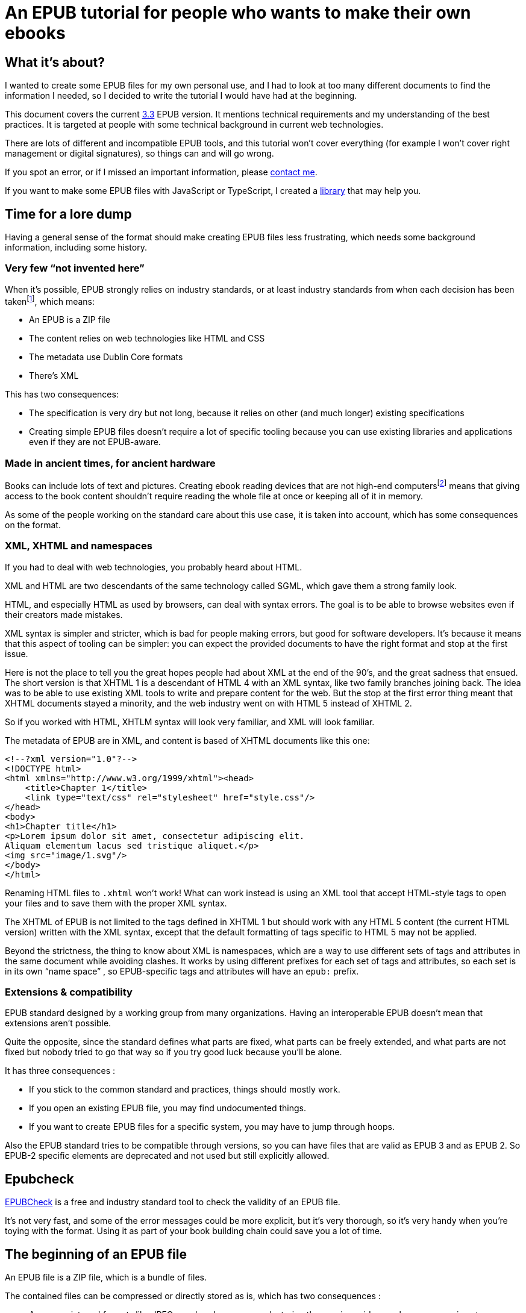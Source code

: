 = An EPUB tutorial for people who wants to make their own ebooks

== What it's about?

I wanted to create some EPUB files for my own personal use, and I had to look at too many different documents to find the information I needed, so I decided to write the tutorial I would have had at the beginning.

This document covers the current link:https://www.w3.org/TR/epub-33/[3.3] EPUB version. It mentions technical requirements and my understanding of the best practices.
It is targeted at people with some technical background in current web technologies.

There are lots of different and incompatible EPUB tools, and this tutorial won't cover everything (for example I won't cover right management or digital signatures), so things can and will go wrong.

If you spot an error, or if I missed an important information, please link:http://archiloque.net[contact me].

If you want to make some EPUB files with JavaScript or TypeScript, I created a link:https://www.npmjs.com/package/@archiloque/epub-builder[library] that may help you.

== Time for a lore dump

Having a general sense of the format should make creating EPUB files less frustrating, which needs some background information, including some history.

=== Very few "`not invented here`"

When it's possible, EPUB strongly relies on industry standards, or at least industry standards from when each decision has been taken{empty}footnote:[EPUB history started in 1999], which means:

* An EPUB is a ZIP file
* The content relies on web technologies like HTML and CSS
* The metadata use Dublin Core formats
* There's XML

This has two consequences:

* The specification is very dry but not long, because it relies on other (and much longer) existing specifications
* Creating simple EPUB files doesn't require a lot of specific tooling because you can use existing libraries and applications even if they are not EPUB-aware.

=== Made in ancient times, for ancient hardware

Books can include lots of text and pictures.
Creating ebook reading devices that are not high-end computers{empty}footnote:[Remember: 1999]  means that giving access to the book content shouldn't require reading the whole file at once or keeping all of it in memory.

As some of the people working on the standard care about this use case, it is taken into account, which has some consequences on the format.

=== XML, XHTML and namespaces

If you had to deal with web technologies, you probably heard about HTML.

XML and HTML are two descendants of the same technology called SGML, which gave them a strong family look.

HTML, and especially HTML as used by browsers, can deal with syntax errors. The goal is to be able to browse websites even if their creators made mistakes.

XML syntax is simpler and stricter, which is bad for people making errors, but good for software developers.
It's because it means that this aspect of tooling can be simpler: you can expect the provided documents to have the right format and stop at the first issue.

Here is not the place to tell you the great hopes people had about XML at the end of the 90's, and the great sadness that ensued.
The short version is that XHTML 1 is a descendant of HTML 4 with an XML syntax, like two family branches joining back.
The idea was to be able to use existing XML tools to write and prepare content for the web.
But the stop at the first error thing meant that XHTML documents stayed a minority, and the web industry went on with HTML 5 instead of XHTML 2.

So if you worked with HTML, XHTLM syntax will look very familiar, and XML will look familiar.

The metadata of EPUB are in XML, and content is based of XHTML documents like this one:

[source,xml]
----
<!--?xml version="1.0"?-->
<!DOCTYPE html>
<html xmlns="http://www.w3.org/1999/xhtml"><head>
    <title>Chapter 1</title>
    <link type="text/css" rel="stylesheet" href="style.css"/>
</head>
<body>
<h1>Chapter title</h1>
<p>Lorem ipsum dolor sit amet, consectetur adipiscing elit.
Aliquam elementum lacus sed tristique aliquet.</p>
<img src="image/1.svg"/>
</body>
</html>
----

Renaming HTML files to `.xhtml` won't work! What can work instead is using an XML tool that accept HTML-style tags to open your files and to save them with the proper XML syntax.

The XHTML of EPUB is not limited to the tags defined in XHTML 1 but should work with any HTML 5 content (the current HTML version) written with the XML syntax, except that the default formatting of tags specific to HTML 5 may not be applied.

Beyond the strictness, the thing to know about XML is namespaces, which are a way to use different sets of tags and attributes in the same document while avoiding clashes.
It works by using different prefixes for each set of tags and attributes, so each set is in its own "`name space`" , so EPUB-specific tags and attributes will have an `epub:` prefix.

=== Extensions & compatibility

EPUB standard designed by a working group from many organizations. Having an interoperable EPUB doesn't mean that extensions aren't possible.

Quite the opposite, since the standard defines what parts are fixed, what parts can be freely extended, and what parts are not fixed but nobody tried to go that way so if you try good luck because you'll be alone.

It has three consequences :

* If you stick to the common standard and practices, things should mostly work.
* If you open an existing EPUB file, you may find undocumented things.
* If you want to create EPUB files for a specific system, you may have to jump through hoops.

Also the EPUB standard tries to be compatible through versions, so you can have files that are valid as EPUB 3 and as EPUB 2. So EPUB-2 specific elements are deprecated and not used but still explicitly allowed.

== Epubcheck

link:https://www.w3.org/publishing/epubcheck/[EPUBCheck] is a free and industry standard tool to check the validity of an EPUB file.

It's not very fast, and some of the error messages could be more explicit, but it's very thorough, so it's very handy when you're toying with the format. Using it as part of your book building chain could save you a lot of time.

== The beginning of an EPUB file

An EPUB file is a ZIP file, which is a bundle of files.

The contained files can be compressed or directly stored as is, which has two consequences :

* As some pictures' formats like JPEG are already compressed, storing them as is avoids a useless compression step.
* It provides an easy way to detect EPUB files (beyond checking the file extension)

Many files formats start with a "`magic number`": by reading the beginning of a file you can deduce its format by checking a list of known values, for example ZIP files start with `PK`.

The next step is to be able to detect that a ZIP file is an EPUB file. It works by mandating that the first file in the ZIP bundle has a specific content, and that it must be stored uncompressed.

As in the ZIP file the metadata that describes the files are at the end of the file, if you look at the beginning you'll get the ZIP headers followed by the content of the first file, so if it is uncompressed the whole thing works like a kind of extended magic number.

So the first file of an EPUB : 

* Must be called `mimetype` 
* Must contain `application/epub+zip` and only this
* Must be uncompressed

== No ZIP extra attributes

A last word about the ZIP part: Many ZIP creation tools store metadata information in "`extra attributes`" by default, for example timestamps because the default ones have only a 2 seconds precision.
EPUB ZIP files should not use them, so check if the tools you want to use can avoid inserting them. The Linux zip command has a `--no-extra` option for this case.

== EOBPS directory

A practice that used to exist but was never mandatory was to put all the EPUB content file inside a `OEPBS` directory (OEPBS, standing for Open eBook Publication Structure, was the EPUB format ancestor).

Except for the files with a fixed path, you are free to put your files where you want, but it's still a good practices to organize them all in a subdirectory like `EPUB` or `CONTENT`, instead of putting them at the EPUB's root.

== The OPF file

Three quarter of the metadata types of an EPUB is contained in a single `.opf` (for "`Open Packaging Format`") file.

=== Where to find it

The path of this file is for you to decide, and it must be specified as the `rootfile` of a container file so it can be found:

[source,xml]
.META-INF/container.xml
----
<?xml version="1.0"?>
<container version="1.0" xmlns="urn:oasis:names:tc:opendocument:xmlns:container">
    <rootfiles>
        <rootfile full-path="PATH_TO_YOUR_OPF_FILE.opf" media-type="application/oebps-package+xml" />
    </rootfiles>
</container>
----

The container file's path should be `META-INF/container.xml`, so the tools can be able to find it.

=== General structure

[source,xml]
----
<!--?xml version="1.0"?-->
<?xml version="1.0"?>
<package version="3.0" xmlns="http://www.idpf.org/2007/opf" unique-identifier="BookId">
    <metadata xmlns:dc="http://purl.org/dc/elements/1.1/">
        <!-- Metadata part -->
        <dc:title>Book title title</dc:title>
        <dc:language>en</dc:language>
        <dc:identifier id="BookId">https://example.com/ebook</dc:identifier>
        <meta property="dcterms:modified">2025-07-31T13:39:26Z</meta>
        <dc:creator>Impressive author, Phd.</dc:creator>
        <dc:publisher>Large publisher ltd.</dc:publisher>
    </metadata>
    <manifest>
        <!-- Manifest part -->
        <item id="toc" properties="nav" href="toc.xhtml" media-type="application/xhtml+xml"/>
        <item id="cover-image" href="cover-image.png" media-type="image/png" properties="cover-image"/>
        <item id="css_1" href="css/css_1.css" media-type="text/css"/>
        <item id="image_1" href="image/1.svg" media-type="image/svg+xml" fallback="image_1_jpg"/>
        <item id="image_1_jpg" href="image/1.jpg" media-type="image/jpeg"/>
        <item id="part_1" href="part/part_1.xhtml" media-type="application/xhtml+xml"/>
    </manifest>
    <spine>
        <!-- Spine part -->
        <itemref idref="part_1"/>
        <itemref idref="part_2"/>
    </spine>
</package>
----

=== Book information

The first part is a set of information about the book:

[source,xml]
----
<metadata xmlns:dc="http://purl.org/dc/elements/1.1/">
    <dc:title>Book title title</dc:title>
    <dc:language>en-US</dc:language>
    <dc:identifier id="BookId">https://example.com/ebook</dc:identifier>
    <meta property="dcterms:modified">2025-07-31T13:39:26Z</meta>
    <dc:creator>Impressive author, Phd.</dc:creator>
    <dc:publisher>Large publisher ltd.</dc:publisher>
</metadata>
----

Note: `dc` stands for link:https://www.dublincore.org[Dublin Core] is a set of industry-standard metadata.

=== Mandatory fields

* One title (`dc:title``), having several titles is technically possible but support is inconsistent
* One language (`dc:language`), using the link:https://en.wikipedia.org/wiki/IETF_language_tag[IETF format] (it represents the main language of the book, individual XHTML files or even parts of XHTML files can specify their own languages)
* One ore more identifiers `dc:identifier` that can contain a UUID a DOI an ISBN or an URL, using an URL is nowadays suggested. The `id` attribute of the identifier must have the same value as the `unique-identifier` of the OPF `package` tag, the value is not significant.

=== Optional but useful fields

* One publication date (`dc:date`) in the link:https://en.wikipedia.org/wiki/ISO_8601[ISO 8601] format.
* One or more creators (`dc:creator`)

=== Other fields

Other optional metadata can be added, like secondary contributors, the format of the identifier, the ebook type and ebook subjects. See link:https://w3c.github.io/epub-specs/epub33/core/#sec-pkg-metadata[the specification] for details about them.

=== Manifest

[source,xml]
----
<manifest>
    <item id="toc" properties="nav" href="toc.xhtml" media-type="application/xhtml+xml"/>

    <item id="cover-image" href="cover-image.png" media-type="image/png" properties="cover-image"/>
    
    <item id="css_1" href="css/css_1.css" media-type="text/css"/>
    
    <item id="image_1" href="image/1.svg" media-type="image/svg+xml" fallback="image_1_jpg"/>
    <item id="image_1_jpg" href="image/1.jpg" media-type="image/jpeg"/>
    
    <item id="part_1" href="part/part_1.xhtml" media-type="application/xhtml+xml"/>
</manifest>
----

The manifest provides an exhaustive list of all files used in the ebook, which includes :

* The content XHTML files
* The images used in the ebook
* The cover image
* The table of content file
* The style sheets
* Any other file

For example if an `XHTML` file use an image not listed in the manifest, your reader may not display it, even if technically the file can be found in the EPUB file.

The `mimetype`, `META-INF/container.xml` and OPF file must _not_ be listed in the manifest.

The items order of the manifest is not meaningful.

Each item:

* Must have a unique `id` attribute used to identify it.
* Must have an `href` attribute that contains its path in the EPUB hierarchy.
* Must have a `media-type` attribute that contains its type according to the link:https://en.wikipedia.org/wiki/Media_type[media type] format.
* Can have a `properties` attribute that define specific attributes of some items, these includes:
** `nav` for the table of content image (see link:#toc[bellow]).
** `cover-image` for the cover image (see link:#cover-image[bellow]).
* Can have a `fallback` attribute that contains the `id` of another item that is supposed to be used as a fallback if the current item can't be displayed. For example if the initial item is an `SVG` file` you can provide a fallback for systems that don't support this format. This feature is cool but unfortunately not supported by all readers.

=== Spine

[source,xml]
----
<spine>
    <itemref idref="part_1"/>
    <itemref idref="part_2"/>
</spine>
----

The spine list the XHTML documents in the reading order of the ebook.
Each document is referenced by its manifest `id`.

[#toc]
== Table of content

An EPUB file must includes a table of content (TOC) that contains links to the different parts of the book. This TOC must be an XHTML document identified in the manifest with the `properties="nav"` attribute:

[source,xml]
----
<manifest>
    <item id="toc" properties="nav" href="toc.xhtml" media-type="application/xhtml+xml"/>
</manifest>
----

The TOC's content must be placed inside a `nav` tag, with the `epub:type="toc"` attribute.
XML require that the `epub` namespace is declared in the header.

The table hierarchy is defined using nested ordered lists with `ol` and `li` tags.

[source,xml]
----
<?xml version="1.0"?>
<html 
    xmlns="http://www.w3.org/1999/xhtml" 
    xmlns:epub="http://www.idpf.org/2007/ops"
    >

<head>
    <title>Table of content</title>
</head>

<body>
    <nav epub:type="toc">
        <h1>Table of content</h1>
        <ol>
            <li><a href="part_1.xhtml#id_title_1">Title 1</a>
                <ol>
                    <li><a href="part/part_1.xhtml#id_title_1_1">Title 1.1</a></li>
                    <li><a href="part/part_1.xhtml#id_title_1_1">Title 1.2</a></li>
                </ol>
            </li>
            <li><a href="part/part_2.xhtml#id_title_2">Title 2</a></li>
            <li><a href="part/part_3.xhtml#id_title_3">Title 3</a></li>
        </ol>
    </nav>
</body>

</html>
----

The XHTML documents don't need to follow the TOC organization.
The TOC can be omitted from the spine, in this case it's only used for navigation.

[#cover-image]
== Cover image

An EPUB file can define a cover image, it is identified in the manifest with the `properties="cover-image"` attribute:

[source,xml]
----
<manifest>
    <item id="cover-image" href="cover-image.png" media-type="image/png" properties="cover-image"/>
</manifest>
----

Different ebook systems have different requirements requirement regarding the cover image size.

== Summary of the files so far

* uncompressed `mimetype` file with fixed content
* `META-INF/container.xml` file that provide the path to the OPF file
* OPF file with most of metadata:
** Book metadata
** Manifest
** Spine
* Table of content file

== Footnotes

Ebooks support "`footnotes`", which are a misnomer since they are displayed in popups, who avoid moving around like in physical books.

Footnotes use XHTML links with EPUB-specific attributes :

[source,xml]
.chapter1.xhtml
----
<?xml version="1.0"?><!DOCTYPE html>
<html xmlns="http://www.w3.org/1999/xhtml" xmlns:epub="http://www.idpf.org/2007/ops">
<head>
    <title>Chapter 1</title>
</head>

<p>Lorem<a href="notes.xhtml#note_1" epub:type="noteref">1</a> ipsum</p>
</body>
</html>
----


[source,xml]
.notes.xhtml
----
<?xml version="1.0"?><!DOCTYPE html>
<html xmlns="http://www.w3.org/1999/xhtml" xmlns:epub="http://www.idpf.org/2007/ops">
<head>
    <title>Notes</title>
</head>

<aside id="note_1" epub:type="footnote">Note text that will appear in the popup</aside>
</body>
</html>
----

Notes can appear in the same document as the main text or in a separate one, the only constraints are:

- the link must be right, with the link anchor (after the `#` being the same as the note's `id`).
- declare the `xmlns:epub="http://www.idpf.org/2007/ops"` namespace in the XHTML documents, to make the `epub:type` attributes valid.

== The end

That's it, happy publishing!
